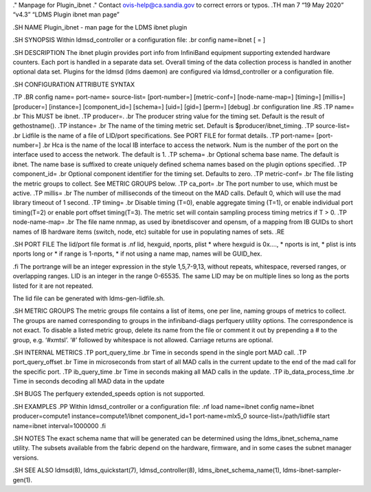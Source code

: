 ." Manpage for Plugin_ibnet ." Contact ovis-help@ca.sandia.gov to
correct errors or typos. .TH man 7 “19 May 2020” “v4.3” “LDMS Plugin
ibnet man page”

.SH NAME Plugin_ibnet - man page for the LDMS ibnet plugin

.SH SYNOPSIS Within ldmsd_controller or a configuration file: .br config
name=ibnet [ = ]

.SH DESCRIPTION The ibnet plugin provides port info from InfiniBand
equipment supporting extended hardware counters. Each port is handled in
a separate data set. Overall timing of the data collection process is
handled in another optional data set. Plugins for the ldmsd (ldms
daemon) are configured via ldmsd_controller or a configuration file.

.SH CONFIGURATION ATTRIBUTE SYNTAX

.TP .BR config name= port-name= source-list= [port-number=]
[metric-conf=] [node-name-map=] [timing=] [millis=] [producer=]
[instance=] [component_id=] [schema=] [uid=] [gid=] [perm=] [debug] .br
configuration line .RS .TP name= .br This MUST be ibnet. .TP producer=.
.br The producer string value for the timing set. Default is the result
of gethostname(). .TP instance= .br The name of the timing metric set.
Default is $producer/ibnet_timing. .TP source-list= .br Lidfile is the
name of a file of LID/port specifications. See PORT FILE for format
details. .TP port-name= [port-number=] .br Hca is the name of the local
IB interface to access the network. Num is the number of the port on the
interface used to access the network. The default is 1. .TP schema= .br
Optional schema base name. The default is ibnet. The name base is
suffixed to create uniquely defined schema names based on the plugin
options specified. .TP component_id= .br Optional component identifier
for the timing set. Defaults to zero. .TP metric-conf= .br The file
listing the metric groups to collect. See METRIC GROUPS below. .TP
ca_port= .br The port number to use, which must be active. .TP millis=
.br The number of milliseconds of the timeout on the MAD calls. Default
0, which will use the mad library timeout of 1 second. .TP timing= .br
Disable timing (T=0), enable aggregate timing (T=1), or enable
individual port timing(T=2) or enable port offset timing(T=3). The
metric set will contain sampling process timing metrics if T > 0. .TP
node-name-map= .br The file name nnmap, as used by ibnetdiscover and
opensm, of a mapping from IB GUIDs to short names of IB hardware items
(switch, node, etc) suitable for use in populating names of sets. .RE

.SH PORT FILE The lid/port file format is .nf lid, hexguid, nports,
plist \* where hexguid is 0x…., \* nports is int, \* plist is ints
nports long or \* if range is 1-nports, \* if not using a name map,
names will be GUID_hex.

.fi The portrange will be an integer expression in the style 1,5,7-9,13,
without repeats, whitespace, reversed ranges, or overlapping ranges. LID
is an integer in the range 0-65535. The same LID may be on multiple
lines so long as the ports listed for it are not repeated.

The lid file can be generated with ldms-gen-lidfile.sh.

.SH METRIC GROUPS The metric groups file contains a list of items, one
per line, naming groups of metrics to collect. The groups are named
corresponding to groups in the infiniband-diags perfquery utility
options. The correspondence is not exact. To disable a listed metric
group, delete its name from the file or comment it out by prepending a #
to the group, e.g. ‘#xmtsl’. ‘#’ followed by whitespace is not allowed.
Carriage returns are optional.

.SH INTERNAL METRICS .TP port_query_time .br Time in seconds spend in
the single port MAD call. .TP port_query_offset .br Time in microseconds
from start of all MAD calls in the current update to the end of the mad
call for the specific port. .TP ib_query_time .br Time in seconds making
all MAD calls in the update. .TP ib_data_process_time .br Time in
seconds decoding all MAD data in the update

.SH BUGS The perfquery extended_speeds option is not supported.

.SH EXAMPLES .PP Within ldmsd_controller or a configuration file: .nf
load name=ibnet config name=ibnet producer=compute1
instance=compute1/ibnet component_id=1 port-name=mlx5_0
source-list=/path/lidfile start name=ibnet interval=1000000 .fi

.SH NOTES The exact schema name that will be generated can be determined
using the ldms_ibnet_schema_name utility. The subsets available from the
fabric depend on the hardware, firmware, and in some cases the subnet
manager versions.

.SH SEE ALSO ldmsd(8), ldms_quickstart(7), ldmsd_controller(8),
ldms_ibnet_schema_name(1), ldms-ibnet-sampler-gen(1).
